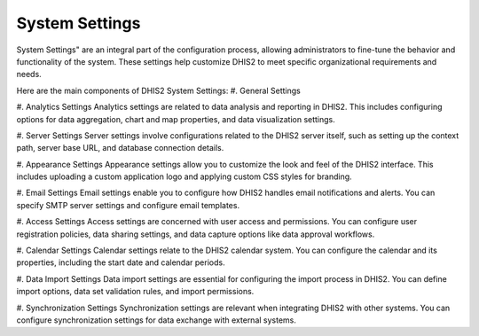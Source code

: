 System Settings
===============

System Settings" are an integral part of the configuration process, allowing administrators to fine-tune the behavior and functionality of the system. These settings help customize DHIS2 to meet specific organizational requirements and needs.



Here are the main components of DHIS2 System Settings:
#. General Settings

#. Analytics Settings
Analytics settings are related to data analysis and reporting in DHIS2. This includes configuring options for data aggregation, chart and map properties, and data visualization settings.

#. Server Settings
Server settings involve configurations related to the DHIS2 server itself, such as setting up the context path, server base URL, and database connection details.

#. Appearance Settings
Appearance settings allow you to customize the look and feel of the DHIS2 interface. This includes uploading a custom application logo and applying custom CSS styles for branding.

#. Email Settings
Email settings enable you to configure how DHIS2 handles email notifications and alerts. You can specify SMTP server settings and configure email templates.

#. Access Settings
Access settings are concerned with user access and permissions. You can configure user registration policies, data sharing settings, and data capture options like data approval workflows.

#. Calendar Settings
Calendar settings relate to the DHIS2 calendar system. You can configure the calendar and its properties, including the start date and calendar periods.

#. Data Import Settings
Data import settings are essential for configuring the import process in DHIS2. You can define import options, data set validation rules, and import permissions.

#. Synchronization Settings
Synchronization settings are relevant when integrating DHIS2 with other systems. You can configure synchronization settings for data exchange with external systems.
